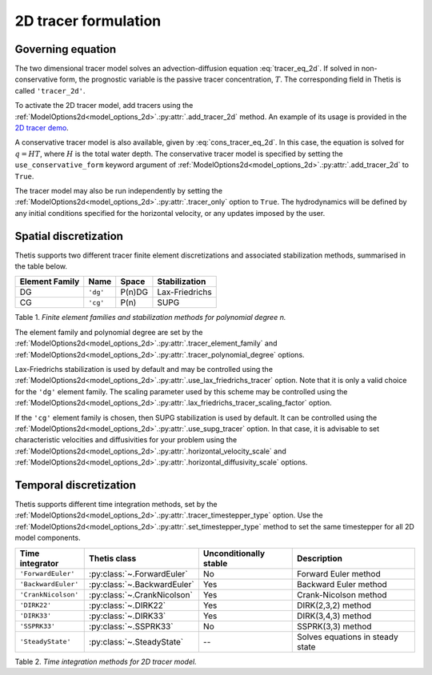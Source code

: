 2D tracer formulation
=====================

.. highlight:: python

Governing equation
------------------

The two dimensional tracer model solves an advection-diffusion
equation
:eq:`tracer_eq_2d`.
If solved in non-conservative form, the prognostic variable
is the passive tracer concentration,
:math:`T`. The corresponding field in Thetis is called
``'tracer_2d'``.

To activate the 2D tracer model, add tracers using the
:ref:`ModelOptions2d<model_options_2d>`.\ :py:attr:`.add_tracer_2d`
method. An example of its usage is provided in the
`2D tracer demo <./demos/demo_2d_tracer.py.html>`__.

A conservative tracer model is also available, given by
:eq:`cons_tracer_eq_2d`.
In this case, the equation is solved for :math:`q=HT`, where
:math:`H` is the total water depth.
The conservative tracer model is specified by setting the
``use_conservative_form`` keyword argument of
:ref:`ModelOptions2d<model_options_2d>`.\ :py:attr:`.add_tracer_2d`
to ``True``.

The tracer model may also be run independently
by setting the
:ref:`ModelOptions2d<model_options_2d>`.\ :py:attr:`.tracer_only`
option to
``True``. The hydrodynamics will be defined by any initial
conditions specified for the horizontal velocity, or any updates
imposed by the user.

Spatial discretization
----------------------

Thetis supports two different tracer finite element discretizations
and associated stabilization methods, summarised in the table below.

=============== ========= ======= ===============
Element Family  Name      Space   Stabilization
=============== ========= ======= ===============
DG              ``'dg'``  P(n)DG  Lax-Friedrichs
CG              ``'cg'``  P(n)    SUPG
=============== ========= ======= ===============

Table 1. *Finite element families and stabilization methods for polynomial degree n.*

The element family and polynomial degree are set by the
:ref:`ModelOptions2d<model_options_2d>`.\ :py:attr:`.tracer_element_family` and
:ref:`ModelOptions2d<model_options_2d>`.\ :py:attr:`.tracer_polynomial_degree`
options.

Lax-Friedrichs stabilization is used by default and may be
controlled using the
:ref:`ModelOptions2d<model_options_2d>`.\ :py:attr:`.use_lax_friedrichs_tracer`
option. Note that it is only a valid choice for the ``'dg'`` element family.
The scaling parameter used by this scheme may be controlled using the
:ref:`ModelOptions2d<model_options_2d>`.\ :py:attr:`.lax_friedrichs_tracer_scaling_factor`
option.

If the ``'cg'`` element family is chosen, then SUPG stabilization is used by
default. It can be controlled using the
:ref:`ModelOptions2d<model_options_2d>`.\ :py:attr:`.use_supg_tracer`
option. In that case, it is advisable to set characteristic velocities and
diffusivities for your problem using the
:ref:`ModelOptions2d<model_options_2d>`.\ :py:attr:`.horizontal_velocity_scale`
and
:ref:`ModelOptions2d<model_options_2d>`.\ :py:attr:`.horizontal_diffusivity_scale`
options.

Temporal discretization
-----------------------

Thetis supports different time integration methods, set by the
:ref:`ModelOptions2d<model_options_2d>`.\ :py:attr:`.tracer_timestepper_type` option.
Use the
:ref:`ModelOptions2d<model_options_2d>`.\ :py:attr:`.set_timestepper_type`
method to set the same timestepper for all 2D model components.

==================== ============================ ====================== ============
Time integrator      Thetis class                 Unconditionally stable Description
==================== ============================ ====================== ============
``'ForwardEuler'``   :py:class:`~.ForwardEuler`   No                     Forward Euler method
``'BackwardEuler'``  :py:class:`~.BackwardEuler`  Yes                    Backward Euler method
``'CrankNicolson'``  :py:class:`~.CrankNicolson`  Yes                    Crank-Nicolson method
``'DIRK22'``         :py:class:`~.DIRK22`         Yes                    DIRK(2,3,2) method
``'DIRK33'``         :py:class:`~.DIRK33`         Yes                    DIRK(3,4,3) method
``'SSPRK33'``        :py:class:`~.SSPRK33`        No                     SSPRK(3,3) method
``'SteadyState'``    :py:class:`~.SteadyState`    --                     Solves equations in steady state
==================== ============================ ====================== ============

Table 2. *Time integration methods for 2D tracer model.*
